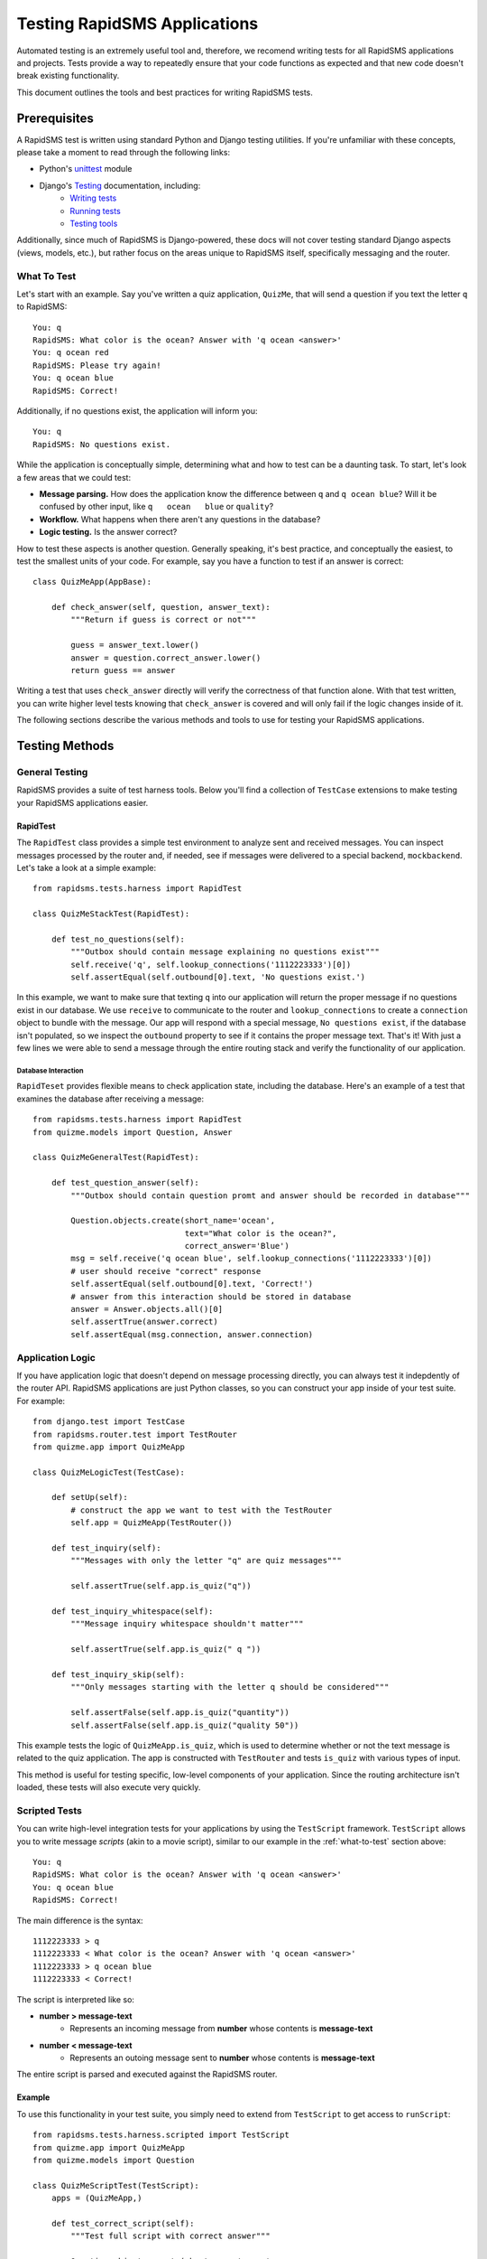 Testing RapidSMS Applications
=============================

Automated testing is an extremely useful tool and, therefore, we recomend
writing tests for all RapidSMS applications and projects. Tests provide a way
to repeatedly ensure that your code functions as expected and that new code
doesn't break existing functionality.

This document outlines the tools and best practices for writing RapidSMS tests.

Prerequisites
-------------

A RapidSMS test is written using standard Python and Django testing utilities.
If you're unfamiliar with these concepts, please take a moment to read through
the following links:

* Python's `unittest <http://docs.python.org/library/unittest.html>`_ module
* Django's `Testing <https://docs.djangoproject.com/en/dev/topics/testing/>`_ documentation, including:
    * `Writing tests <https://docs.djangoproject.com/en/dev/topics/testing/#writing-tests>`_
    * `Running tests <https://docs.djangoproject.com/en/dev/topics/testing/#running-tests>`_
    * `Testing tools <https://docs.djangoproject.com/en/dev/topics/testing/#testing-tools>`_

Additionally, since much of RapidSMS is Django-powered, these docs will not
cover testing standard Django aspects (views, models, etc.), but rather focus
on the areas unique to RapidSMS itself, specifically messaging and the router.

.. _what-to-test:

What To Test
************

Let's start with an example. Say you've written a quiz application,
``QuizMe``, that will send a question if you text the letter ``q`` to
RapidSMS::

    You: q
    RapidSMS: What color is the ocean? Answer with 'q ocean <answer>'
    You: q ocean red
    RapidSMS: Please try again!
    You: q ocean blue
    RapidSMS: Correct!

Additionally, if no questions exist, the application will inform you::

    You: q
    RapidSMS: No questions exist.

While the application is conceptually simple, determining what and how to test
can be a daunting task. To start, let's look a few areas that we could test:

* **Message parsing.** How does the application know the difference between ``q`` and ``q ocean blue``? Will it be confused by other input, like ``q   ocean   blue`` or ``quality``?
* **Workflow.** What happens when there aren't any questions in the database?
* **Logic testing.** Is the answer correct?

How to test these aspects is another question. Generally speaking, it's best
practice, and conceptually the easiest, to test the smallest units of your
code. For example, say you have a function to test if an answer is correct::

    class QuizMeApp(AppBase):

        def check_answer(self, question, answer_text):
            """Return if guess is correct or not"""

            guess = answer_text.lower()
            answer = question.correct_answer.lower()
            return guess == answer

Writing a test that uses ``check_answer`` directly will verify the correctness
of that function alone. With that test written, you can write higher level
tests knowing that ``check_answer`` is covered and will only fail if the logic
changes inside of it.

The following sections describe the various methods and tools to use for
testing your RapidSMS applications.

Testing Methods
---------------

.. _general-testing:

General Testing
***************

RapidSMS provides a suite of test harness tools. Below you'll find a collection
of ``TestCase`` extensions to make testing your RapidSMS applications easier.

RapidTest
~~~~~~~~~

The ``RapidTest`` class provides a simple test environment to analyze sent and
received messages. You can inspect messages processed by the router and, if
needed, see if messages were delivered to a special backend, ``mockbackend``.
Let's take a look at a simple example::

    from rapidsms.tests.harness import RapidTest

    class QuizMeStackTest(RapidTest):

        def test_no_questions(self):
            """Outbox should contain message explaining no questions exist"""
            self.receive('q', self.lookup_connections('1112223333')[0])
            self.assertEqual(self.outbound[0].text, 'No questions exist.')

In this example, we want to make sure that texting ``q`` into our application
will return the proper message if no questions exist in our database. We use
``receive`` to communicate to the router and ``lookup_connections`` to create a
``connection`` object to bundle with the message. Our app will respond with a
special message, ``No questions exist``, if the database isn't populated, so we
inspect the ``outbound`` property to see if it contains the proper message
text. That's it! With just a few lines we were able to send a message through
the entire routing stack and verify the functionality of our application.

.. class:: RapidTest

    .. attribute:: inbound

        The list of message objects received by the router.

    .. attribute:: outbound

        The list of message objects sent by the router.

    .. attribute:: sent_messages

        The list of message objects sent to ``mockbackend``.

    .. attribute:: disable_phases

        If enabled, messages will not be processed through the router phases.
        This is useful if you're not interested in testing application logic.
        For example, backends may use this flag to ensure messages are sent to
        the router, but don't want the message to be processed.

    .. attribute:: apps

        A list of app classes to load, rather than ``INSTALLED_APPS``, when the
        router is initialized.

    .. method:: clear_sent_messages()

        Manually empty the outbox of ``mockbackend``.

    .. method:: receive(text, connections)

        A wrapper around the ``receive`` API. See :ref:`receiving-messages`.

    .. method:: send(text, connections, fields=None)

        A wrapper around the ``send`` API. See :ref:`sending-messages`.

    .. method:: lookup_connections(backend='mockbackend', identities)

        A wrapper around the ``lookup_connections`` API. See :ref:`connection_lookup`.


Database Interaction
^^^^^^^^^^^^^^^^^^^^

``RapidTeset`` provides flexible means to check application state, including
the database. Here's an example of a test that examines the database after
receiving a message::

    from rapidsms.tests.harness import RapidTest
    from quizme.models import Question, Answer

    class QuizMeGeneralTest(RapidTest):

        def test_question_answer(self):
            """Outbox should contain question promt and answer should be recorded in database"""

            Question.objects.create(short_name='ocean',
                                    text="What color is the ocean?",
                                    correct_answer='Blue')
            msg = self.receive('q ocean blue', self.lookup_connections('1112223333')[0])
            # user should receive "correct" response
            self.assertEqual(self.outbound[0].text, 'Correct!')
            # answer from this interaction should be stored in database
            answer = Answer.objects.all()[0]
            self.assertTrue(answer.correct)
            self.assertEqual(msg.connection, answer.connection)


Application Logic
*****************

If you have application logic that doesn't depend on message processing
directly, you can always test it indepdently of the router API. RapidSMS
applications are just Python classes, so you can construct your app inside of
your test suite. For example::

    from django.test import TestCase
    from rapidsms.router.test import TestRouter
    from quizme.app import QuizMeApp

    class QuizMeLogicTest(TestCase):

        def setUp(self):
            # construct the app we want to test with the TestRouter
            self.app = QuizMeApp(TestRouter())

        def test_inquiry(self):
            """Messages with only the letter "q" are quiz messages"""

            self.assertTrue(self.app.is_quiz("q"))

        def test_inquiry_whitespace(self):
            """Message inquiry whitespace shouldn't matter"""

            self.assertTrue(self.app.is_quiz(" q "))

        def test_inquiry_skip(self):
            """Only messages starting with the letter q should be considered"""

            self.assertFalse(self.app.is_quiz("quantity"))
            self.assertFalse(self.app.is_quiz("quality 50"))

This example tests the logic of ``QuizMeApp.is_quiz``, which is used to
determine whether or not the text message is related to the quiz application.
The app is constructed with ``TestRouter`` and tests ``is_quiz`` with various
types of input.

This method is useful for testing specific, low-level components of your
application. Since the routing architecture isn't loaded, these tests will
also execute very quickly.

Scripted Tests
**************

You can write high-level integration tests for your applications by using the
``TestScript`` framework. ``TestScript`` allows you to write message *scripts*
(akin to a movie script), similar to our example in the :ref:`what-to-test`
section above::

    You: q
    RapidSMS: What color is the ocean? Answer with 'q ocean <answer>'
    You: q ocean blue
    RapidSMS: Correct!

The main difference is the syntax::

    1112223333 > q
    1112223333 < What color is the ocean? Answer with 'q ocean <answer>'
    1112223333 > q ocean blue
    1112223333 < Correct!

The script is interpreted like so:

* **number > message-text**
    * Represents an incoming message from **number** whose contents is **message-text**
* **number < message-text**
    * Represents an outoing message sent to **number** whose contents is **message-text**

The entire script is parsed and executed against the RapidSMS router.

Example
~~~~~~~

To use this functionality in your test suite, you simply need to extend from
``TestScript`` to get access to ``runScript``::

    from rapidsms.tests.harness.scripted import TestScript
    from quizme.app import QuizMeApp
    from quizme.models import Question

    class QuizMeScriptTest(TestScript):
        apps = (QuizMeApp,)

        def test_correct_script(self):
            """Test full script with correct answer"""

            Question.objects.create(short_name='ocean',
                                    text="What color is the ocean?",
                                    correct_answer='Blue')
            self.runScript("""
                1112223333 > q
                1112223333 < What color is the ocean? Answer with 'q ocean <answer>'
                1112223333 > q ocean blue
                1112223333 < Correct!
            """)

This example uses ``runScript`` to execute the interaction against the RapidSMS
router. ``apps`` must be defined at the class level to tell the test suite
which apps the router should load. In this case, only one app was required,
``QuizMeApp``.

This test method is particularly useful when executing high-level integration
tests across multiple RapidSMS applications. However, you're limited to the
test script. If you need more fined grained access, like checking the state of
the database in the middle of a script, you should use :ref:`general-testing`.


Test Helpers
************

Below you'll find a list of mixin classes to help ease unit testing. Most of
these mixin classes are used by the RapidSMS test classes for convenience, but
you can also use these test helpers independently if needed.


CreateDataMixin
~~~~~~~~~~~~~~~

The ``CreateDataMixin`` class can be used with standard ``TestCase`` classes to
make it easier to create common RapidSMS models and objects. For example::

    from django.test import TestCase
    from rapidsms.tests.harness import CreateDataMixin

    class ExampleTest(CreateDataMixin, TestCase):

        def test_my_app_function(self):
            contact1 = self.create_contact()
            contact2 = self.create_contact({'name': 'John Doe'})
            connection = self.create_connection({'contact': contact1})
            text = self.random_string()
            # ...

.. class:: CreateDataMixin

    .. method:: random_string(length=255, extra_chars='')

        Generate a random string of characters.

        :param length: Length of generated string.
        :param extra_chars: Additional characters to include in generated string.

    .. method:: random_unicode_string(max_length=255)

        Generate a random string of unicode characters.

        :param length: Length of generated string.

    .. method:: create_backend(data={})

        Create and return RapidSMS backend object. A random ``name`` will be created if not specified in ``data`` attribute.

        :param data: Optional dictionary of field name/value pairs to pass to the object's ``create`` method.

    .. method:: create_contact(data={})

        Create and return RapidSMS contact object. A random ``name`` will be created if not specified in ``data`` attribute.

        :param data: Optional dictionary of field name/value pairs to pass to the object's ``create`` method.

    .. method:: create_connection(data={})

        Create and return RapidSMS connection object. A random ``identity`` and ``backend`` will be created if not specified in ``data`` attribute.

        :param data: Optional dictionary of field name/value pairs to pass to the object's ``create`` method.

    .. method:: create_outgoing_message(data={})

        Create and return RapidSMS OutgoingMessage object. A random ``template`` will be created if not specified in ``data`` attribute.

        :param data: Optional dictionary of field name/value pairs to pass to ``OutgoingMessage.__init__``.

CustomRouterMixin
~~~~~~~~~~~~~~~~~

The ``CustomRouterMixin`` class allows you to override the :setting:`RAPIDSMS_ROUTER` and :setting:`INSTALLED_BACKENDS` settings. For example:

.. code-block:: python

    from django.test import TestCase
    from rapidsms.tests.harness import CustomRouterMixin

    class ExampleTest(CustomRouterMixin, TestCase)):

        router_class = 'path.to.router'
        backends = {'my-backend': {'ENGINE': 'path.to.backend'}}

        def test_sample(self):
            # this test will use specified router and backends
            pass

.. class:: CustomRouterMixin

    .. attribute:: router_class

        String to override :setting:`RAPIDSMS_ROUTER` during testing. Defaults to ``'rapidsms.router.blocking.BlockingRouter'``.

    .. attribute:: backends

        Dictionary to override :setting:`INSTALLED_BACKENDS` during testing. Defaults to ``{}``.
